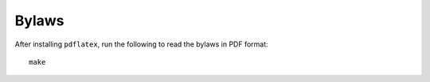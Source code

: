 Bylaws
======

After installing ``pdflatex``, run the following to read the bylaws
in PDF format::

  make
